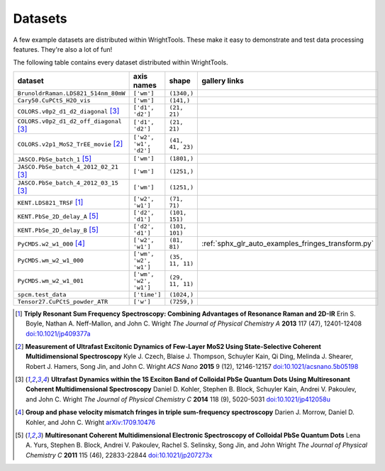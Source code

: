 .. _datasets:

Datasets
========

A few example datasets are distributed within WrightTools.
These make it easy to demonstrate and test data processing features.
They're also a lot of fun!

The following table contains every dataset distributed within WrightTools.

=================================================  ============================  ===================  ==============
dataset                                            axis names                    shape                gallery links
=================================================  ============================  ===================  ==============
``BrunoldrRaman.LDS821_514nm_80mW``                ``['wm']``                    ``(1340,)``
``Cary50.CuPCtS_H2O_vis``                          ``['wm']``                    ``(141,)``
``COLORS.v0p2_d1_d2_diagonal`` [#kohler2014]_      ``['d1', 'd2']``              ``(21, 21)``        
``COLORS.v0p2_d1_d2_off_diagonal`` [#kohler2014]_  ``['d1', 'd2']``              ``(21, 21)``       
``COLORS.v2p1_MoS2_TrEE_movie`` [#czech2015]_      ``['w2', 'w1', 'd2']``        ``(41, 41, 23)``  
``JASCO.PbSe_batch_1`` [#yurs2011]_                ``['wm']``                    ``(1801,)``      
``JASCO.PbSe_batch_4_2012_02_21`` [#kohler2014]_   ``['wm']``                    ``(1251,)``     
``JASCO.PbSe_batch_4_2012_03_15`` [#kohler2014]_   ``['wm']``                    ``(1251,)``    
``KENT.LDS821_TRSF`` [#boyle2013]_                 ``['w2', 'w1']``              ``(71, 71)``         
``KENT.PbSe_2D_delay_A`` [#yurs2011]_              ``['d2', 'd1']``              ``(101, 151)``         
``KENT.PbSe_2D_delay_B`` [#yurs2011]_              ``['d2', 'd1']``              ``(101, 101)``         
``PyCMDS.w2_w1_000`` [#morrow2017]_                ``['w2', 'w1']``              ``(81, 81)``         :ref:`sphx_glr_auto_examples_fringes_transform.py`
``PyCMDS.wm_w2_w1_000``                            ``['wm', 'w2', 'w1']``        ``(35, 11, 11)``
``PyCMDS.wm_w2_w1_001``                            ``['wm', 'w2', 'w1']``        ``(29, 11, 11)``
``spcm.test_data``                                 ``['time']``                  ``(1024,)``
``Tensor27.CuPCtS_powder_ATR``                     ``['w']``                     ``(7259,)``
=================================================  ============================  ===================  ==============

.. [#boyle2013] **Triply Resonant Sum Frequency Spectroscopy: Combining Advantages of Resonance Raman and 2D-IR**
                Erin S. Boyle, Nathan A. Neff-Mallon, and John C. Wright
                *The Journal of Physical Chemistry A* **2013** 117 (47), 12401-12408
                `doi:10.1021/jp409377a <http://dx.doi.org/10.1021/jp409377a>`_

.. [#czech2015] **Measurement of Ultrafast Excitonic Dynamics of Few-Layer MoS2 Using State-Selective Coherent Multidimensional Spectroscopy**
                Kyle J. Czech, Blaise J. Thompson, Schuyler Kain, Qi Ding, Melinda J. Shearer, Robert J. Hamers, Song Jin, and John C. Wright
                *ACS Nano* **2015** 9 (12), 12146-12157
                `doi:10.1021/acsnano.5b05198 <http://dx.doi.org/10.1021/acsnano.5b05198>`_

.. [#kohler2014] **Ultrafast Dynamics within the 1S Exciton Band of Colloidal PbSe Quantum Dots Using Multiresonant Coherent Multidimensional Spectroscopy**
                 Daniel D. Kohler, Stephen B. Block, Schuyler Kain, Andrei V. Pakoulev, and John C. Wright
                 *The Journal of Physical Chemistry C* **2014** 118 (9), 5020-5031
                 `doi:10.1021/jp412058u <http://dx.doi.org/10.1021/jp412058u>`_

.. [#morrow2017] **Group and phase velocity mismatch fringes in triple sum-frequency spectroscopy**
                 Darien J. Morrow, Daniel D. Kohler, and John C. Wright
                 `arXiv:1709.10476 <https://arxiv.org/abs/1709.10476>`_

.. [#yurs2011] **Multiresonant Coherent Multidimensional Electronic Spectroscopy of Colloidal PbSe Quantum Dots**
               Lena A. Yurs, Stephen B. Block, Andrei V. Pakoulev, Rachel S. Selinsky, Song Jin, and John Wright
               *The Journal of Physical Chemistry C* **2011** 115 (46), 22833-22844
               `doi:10.1021/jp207273x <http://dx.doi.org/10.1021/jp207273x>`_

